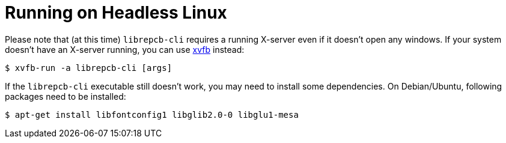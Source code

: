 [#cli-headless]
= Running on Headless Linux

Please note that (at this time) `librepcb-cli` requires a running X-server
even if it doesn't open any windows. If your system doesn't have an X-server
running, you can use link:https://en.wikipedia.org/wiki/Xvfb[xvfb] instead:

[source,bash]
----
$ xvfb-run -a librepcb-cli [args]
----


If the `librepcb-cli` executable still doesn't work, you may need to install
some dependencies. On Debian/Ubuntu, following packages need to be installed:

[source,bash]
----
$ apt-get install libfontconfig1 libglib2.0-0 libglu1-mesa
----
